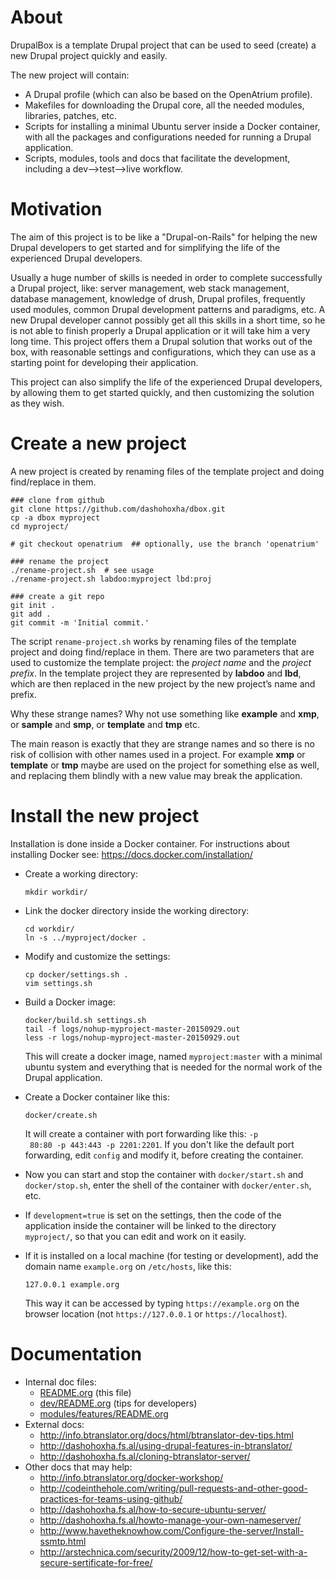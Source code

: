 
* About

  DrupalBox is a template Drupal project that can be used to seed
  (create) a new Drupal project quickly and easily.

  The new project will contain:
  - A Drupal profile (which can also be based on the OpenAtrium
    profile).
  - Makefiles for downloading the Drupal core, all the needed
    modules, libraries, patches, etc.
  - Scripts for installing a minimal Ubuntu server inside a Docker
    container, with all the packages and configurations needed for
    running a Drupal application.
  - Scripts, modules, tools and docs that facilitate the development,
    including a dev-->test-->live workflow.

  
* Motivation

  The aim of this project is to be like a "Drupal-on-Rails" for
  helping the new Drupal developers to get started and for simplifying
  the life of the experienced Drupal developers.

  Usually a huge number of skills is needed in order to complete
  successfully a Drupal project, like: server management, web stack
  management, database management, knowledge of drush, Drupal
  profiles, frequently used modules, common Drupal development
  patterns and paradigms, etc. A new Drupal developer cannot possibly
  get all this skills in a short time, so he is not able to finish
  properly a Drupal application or it will take him a very long
  time. This project offers them a Drupal solution that works out of
  the box, with reasonable settings and configurations, which they can
  use as a starting point for developing their application.

  This project can also simplify the life of the experienced Drupal
  developers, by allowing them to get started quickly, and then
  customizing the solution as they wish.


* Create a new project

  A new project is created by renaming files of the template project
  and doing find/replace in them.

  #+BEGIN_EXAMPLE
  ### clone from github
  git clone https://github.com/dashohoxha/dbox.git
  cp -a dbox myproject
  cd myproject/

  # git checkout openatrium  ## optionally, use the branch 'openatrium'

  ### rename the project
  ./rename-project.sh  # see usage
  ./rename-project.sh labdoo:myproject lbd:proj

  ### create a git repo
  git init .
  git add .
  git commit -m 'Initial commit.'
  #+END_EXAMPLE

  The script ~rename-project.sh~ works by renaming files of the
  template project and doing find/replace in them. There are two
  parameters that are used to customize the template project: the
  /project name/ and the /project prefix/. In the template project
  they are represented by *labdoo* and *lbd*, which are then replaced
  in the new project by the new project’s name and prefix.

  Why these strange names? Why not use something like *example* and
  *xmp*, or *sample* and *smp*, or *template* and *tmp* etc.

  The main reason is exactly that they are strange names and so there
  is no risk of collision with other names used in a project. For
  example *xmp* or *template* or *tmp* maybe are used on the project
  for something else as well, and replacing them blindly with a new
  value may break the application.


* Install the new project

  Installation is done inside a Docker container. For instructions
  about installing Docker see: https://docs.docker.com/installation/

  + Create a working directory:
    #+BEGIN_EXAMPLE
    mkdir workdir/
    #+END_EXAMPLE

  + Link the docker directory inside the working directory: 
    #+BEGIN_EXAMPLE
    cd workdir/
    ln -s ../myproject/docker .
    #+END_EXAMPLE

  + Modify and customize the settings:
    #+BEGIN_EXAMPLE
    cp docker/settings.sh .
    vim settings.sh
    #+END_EXAMPLE

  + Build a Docker image:
    #+BEGIN_EXAMPLE
    docker/build.sh settings.sh
    tail -f logs/nohup-myproject-master-20150929.out
    less -r logs/nohup-myproject-master-20150929.out
    #+END_EXAMPLE
    This will create a docker image, named =myproject:master= with a
    minimal ubuntu system and everything that is needed for the normal
    work of the Drupal application.

  + Create a Docker container like this:
    #+BEGIN_EXAMPLE
    docker/create.sh
    #+END_EXAMPLE
    It will create a container with port forwarding like this: =-p
    80:80 -p 443:443 -p 2201:2201=. If you don't like the default port
    forwarding, edit ~config~ and modify it, before creating the
    container.

  + Now you can start and stop the container with =docker/start.sh=
    and =docker/stop.sh=, enter the shell of the container with
    =docker/enter.sh=, etc.

  + If =development=true= is set on the settings, then the code of the
    application inside the container will be linked to the directory
    ~myproject/~, so that you can edit and work on it easily.

  + If it is installed on a local machine (for testing or
    development), add the domain name =example.org= on ~/etc/hosts~,
    like this:
    #+BEGIN_EXAMPLE
    127.0.0.1 example.org
    #+END_EXAMPLE
    This way it can be accessed by typing =https://example.org= on the
    browser location (not =https://127.0.0.1= or =https://localhost=).


* Documentation

  - Internal doc files:
    + [[https://github.com/dashohoxha/dbox/blob/master/README.org][README.org]] (this file)
    + [[https://github.com/dashohoxha/dbox/blob/master/dev/README.org][dev/README.org]] (tips for developers)
    + [[https://github.com/dashohoxha/dbox/blob/master/modules/features/README.org][modules/features/README.org]]

  - External docs:
    + http://info.btranslator.org/docs/html/btranslator-dev-tips.html
    + http://dashohoxha.fs.al/using-drupal-features-in-btranslator/
    + http://dashohoxha.fs.al/cloning-btranslator-server/

  - Other docs that may help:
    + http://info.btranslator.org/docker-workshop/
    + http://codeinthehole.com/writing/pull-requests-and-other-good-practices-for-teams-using-github/
    + http://dashohoxha.fs.al/how-to-secure-ubuntu-server/
    + http://dashohoxha.fs.al/howto-manage-your-own-nameserver/
    + http://www.havetheknowhow.com/Configure-the-server/Install-ssmtp.html
    + http://arstechnica.com/security/2009/12/how-to-get-set-with-a-secure-sertificate-for-free/
